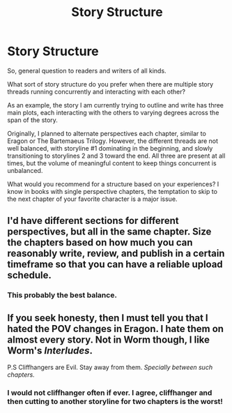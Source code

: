#+TITLE: Story Structure

* Story Structure
:PROPERTIES:
:Author: KnightOfThirteen
:Score: 3
:DateUnix: 1568585361.0
:DateShort: 2019-Sep-16
:FlairText: Discussion
:END:
So, general question to readers and writers of all kinds.

What sort of story structure do you prefer when there are multiple story threads running concurrently and interacting with each other?

As an example, the story I am currently trying to outline and write has three main plots, each interacting with the others to varying degrees across the span of the story.

Originally, I planned to alternate perspectives each chapter, similar to Eragon or The Bartemaeus Trilogy. However, the different threads are not well balanced, with storyline #1 dominating in the beginning, and slowly transitioning to storylines 2 and 3 toward the end. All three are present at all times, but the volume of meaningful content to keep things concurrent is unbalanced.

What would you recommend for a structure based on your experiences? I know in books with single perspective chapters, the temptation to skip to the next chapter of your favorite character is a major issue.


** I'd have different sections for different perspectives, but all in the same chapter. Size the chapters based on how much you can reasonably write, review, and publish in a certain timeframe so that you can have a reliable upload schedule.
:PROPERTIES:
:Author: 15_Redstones
:Score: 9
:DateUnix: 1568587698.0
:DateShort: 2019-Sep-16
:END:

*** This probably the best balance.
:PROPERTIES:
:Author: KnightOfThirteen
:Score: 1
:DateUnix: 1568592047.0
:DateShort: 2019-Sep-16
:END:


** If you seek honesty, then I must tell you that I hated the POV changes in Eragon. I hate them on almost every story. Not in Worm though, I like Worm's /Interludes/.

P.S Cliffhangers are Evil. Stay away from them. /Specially between such chapters./
:PROPERTIES:
:Author: Edocsiru
:Score: 3
:DateUnix: 1568591141.0
:DateShort: 2019-Sep-16
:END:

*** I would not cliffhanger often if ever. I agree, cliffhanger and then cutting to another storyline for two chapters is the worst!
:PROPERTIES:
:Author: KnightOfThirteen
:Score: 2
:DateUnix: 1568592106.0
:DateShort: 2019-Sep-16
:END:
